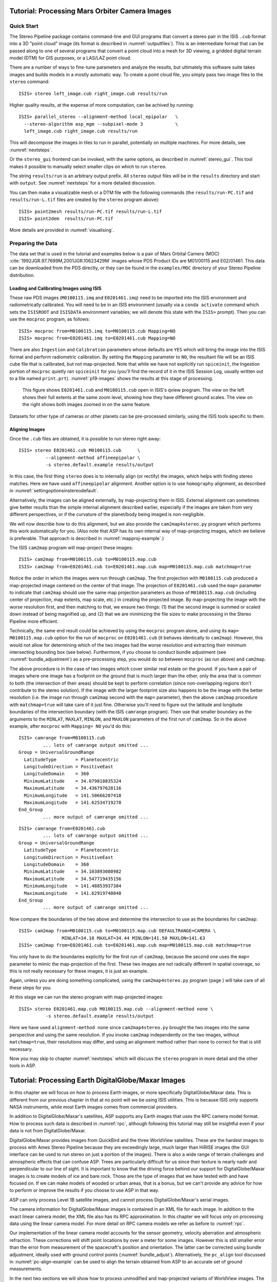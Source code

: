 .. _moc_tutorial:

Tutorial: Processing Mars Orbiter Camera Images
===============================================

Quick Start
-----------

The Stereo Pipeline package contains command-line and GUI programs that
convert a stereo pair in the ISIS ``.cub`` format into a 3D "point
cloud" image (its format is described in :numref:`outputfiles`). This is an
intermediate format that can be passed along to one of several programs
that convert a point cloud into a mesh for 3D viewing, a gridded digital
terrain model (DTM) for GIS purposes, or a LAS/LAZ point cloud.

There are a number of ways to fine-tune parameters and analyze the
results, but ultimately this software suite takes images and builds
models in a mostly automatic way. To create a point cloud file, you
simply pass two image files to the ``stereo`` command::

    ISIS> stereo left_image.cub right_image.cub results/run

Higher quality results, at the expense of more computation, can be
achived by running::

    ISIS> parallel_stereo --alignment-method local_epipolar   \
      --stereo-algorithm asp_mgm --subpixel-mode 3            \
      left_image.cub right_image.cub results/run

This will decompose the images in tiles to run in parallel,
potentially on multiple machines. For more details, see
:numref:`nextsteps`.

Or the ``stereo_gui`` frontend can be invoked, with the same options,
as described in :numref:`stereo_gui`.  This tool makes it possible to
manually select smaller clips on which to run ``stereo``.

The string ``results/run`` is an arbitrary output prefix. All
``stereo`` output files will be in the ``results`` directory and start
with ``output``. See :numref:`nextsteps` for a more detailed
discussion.

You can then make a visualizable mesh or a DTM file with the following
commands (the ``results/run-PC.tif`` and ``results/run-L.tif`` files
are created by the ``stereo`` program above)::

     ISIS> point2mesh results/run-PC.tif results/run-L.tif
     ISIS> point2dem  results/run-PC.tif

More details are provided in :numref:`visualising`.

Preparing the Data
------------------

The data set that is used in the tutorial and examples below is a pair
of Mars Orbital Camera (MOC)
:cite:`1992JGR.97.7699M,2001JGR.10623429M` images
whose PDS Product IDs are M01/00115 and E02/01461. This data can be
downloaded from the PDS directly, or they can be found in the
``examples/MOC`` directory of your Stereo Pipeline distribution.

Loading and Calibrating Images using ISIS
~~~~~~~~~~~~~~~~~~~~~~~~~~~~~~~~~~~~~~~~~

These raw PDS images (``M0100115.imq`` and ``E0201461.imq``) need to be
imported into the ISIS environment and radiometrically calibrated. You
will need to be in an ISIS environment (usually via a ``conda activate``
command which sets the ``ISISROOT`` and ``ISISDATA`` environment variables; 
we will denote this state with the ``ISIS>`` prompt). Then you can use 
the ``mocproc`` program, as follows::

     ISIS> mocproc from=M0100115.imq to=M0100115.cub Mapping=NO
     ISIS> mocproc from=E0201461.imq to=E0201461.cub Mapping=NO

There are also ``Ingestion`` and ``Calibration`` parameters whose
defaults are ``YES`` which will bring the image into the ISIS format
and perform radiometric calibration. By setting the ``Mapping``
parameter to ``NO``, the resultant file will be an ISIS cube file
that is calibrated, but not map-projected. Note that while we have
not explicitly run ``spiceinit``, the Ingestion portion of ``mocproc``
quietly ran ``spiceinit`` for you (you'll find the record of it in
the ISIS Session Log, usually written out to a file named ``print.prt``).
:numref:`p19-images` shows the results at this stage of processing.

.. _p19-images:

.. figure:: images/p19-figure.png
   :alt: MOC images after initial processing.

   This figure shows ``E0201461.cub`` and
   ``M0100115.cub`` open in ISIS's qview program. The view on the left
   shows their full extents at the same zoom level, showing how they have
   different ground scales. The view on the right shows both images zoomed
   in on the same feature.

Datasets for other type of cameras or other planets can be pre-processed
similarly, using the ISIS tools specific to them.

.. _aligning-images:

Aligning Images
~~~~~~~~~~~~~~~

Once the ``.cub`` files are obtained, it is possible to run stereo right
away::

     ISIS> stereo E0201461.cub M0100115.cub      \
               --alignment-method affineepipolar \
               -s stereo.default.example results/output

In this case, the first thing ``stereo`` does is to internally align (or
rectify) the images, which helps with finding stereo matches. Here we
have used ``affineepipolar`` alignment. Another option is to use
``homography`` alignment, as described in :numref:`settingoptionsinstereodefault`.

Alternatively, the images can be aligned externally, by map-projecting
them in ISIS. External alignment can sometimes give better results than
the simple internal alignment described earlier, especially if the
images are taken from very different perspectives, or if the curvature
of the planet/body being imaged is non-negligible.

We will now describe how to do this alignment, but we also provide the
``cam2map4stereo.py`` program which performs this work
automatically for you. (Also note that ASP has its own internal way of
map-projecting images, which we believe is preferable. That approach is
described in :numref:`mapproj-example`.)

The ISIS ``cam2map`` program will map-project these images::

  ISIS> cam2map from=M0100115.cub to=M0100115.map.cub
  ISIS> cam2map from=E0201461.cub to=E0201461.map.cub map=M0100115.map.cub matchmap=true

Notice the order in which the images were run through ``cam2map``. The
first projection with ``M0100115.cub`` produced a map-projected image
centered on the center of that image. The projection of ``E0201461.cub``
used the ``map=`` parameter to indicate that ``cam2map`` should use the
same map projection parameters as those of ``M0100115.map.cub``
(including center of projection, map extents, map scale, etc.) in
creating the projected image. By map-projecting the image with the worse
resolution first, and then matching to that, we ensure two things: (1)
that the second image is summed or scaled down instead of being
magnified up, and (2) that we are minimizing the file sizes to make
processing in the Stereo Pipeline more efficient.

Technically, the same end result could be achieved by using the
``mocproc`` program alone, and using its ``map= M0100115.map.cub``
option for the run of ``mocproc`` on ``E0201461.cub`` (it behaves
identically to ``cam2map``). However, this would not allow for
determining which of the two images had the worse resolution and
extracting their minimum intersecting bounding box (see below).
Furthermore, if you choose to conduct bundle adjustment (see
:numref:`bundle_adjustment`) as a pre-processing step, you would
do so between ``mocproc`` (as run above) and ``cam2map``.

The above procedure is in the case of two images which cover similar
real estate on the ground. If you have a pair of images where one image
has a footprint on the ground that is much larger than the other, only
the area that is common to both (the intersection of their areas) should
be kept to perform correlation (since non-overlapping regions don't
contribute to the stereo solution). If the image with the larger
footprint size also happens to be the image with the better resolution
(i.e. the image run through ``cam2map`` second with the ``map=``
parameter), then the above ``cam2map`` procedure with ``matchmap=true``
will take care of it just fine. Otherwise you'll need to figure out the
latitude and longitude boundaries of the intersection boundary (with the
ISIS ``camrange`` program). Then use that smaller boundary as the
arguments to the ``MINLAT``, ``MAXLAT``, ``MINLON``, and ``MAXLON``
parameters of the first run of ``cam2map``. So in the above example,
after ``mocproc`` with ``Mapping= NO`` you'd do this:

::

     ISIS> camrange from=M0100115.cub
              ... lots of camrange output omitted ...
     Group = UniversalGroundRange
       LatitudeType       = Planetocentric
       LongitudeDirection = PositiveEast
       LongitudeDomain    = 360
       MinimumLatitude    = 34.079818835324
       MaximumLatitude    = 34.436797628116
       MinimumLongitude   = 141.50666207418
       MaximumLongitude   = 141.62534719278
     End_Group
              ... more output of camrange omitted ...

::

     ISIS> camrange from=E0201461.cub
              ... lots of camrange output omitted ...
     Group = UniversalGroundRange
       LatitudeType       = Planetocentric
       LongitudeDirection = PositiveEast
       LongitudeDomain    = 360
       MinimumLatitude    = 34.103893080982
       MaximumLatitude    = 34.547719435156
       MinimumLongitude   = 141.48853937384
       MaximumLongitude   = 141.62919740048
     End_Group
              ... more output of camrange omitted ...

Now compare the boundaries of the two above and determine the
intersection to use as the boundaries for ``cam2map``:

::

     ISIS> cam2map from=M0100115.cub to=M0100115.map.cub DEFAULTRANGE=CAMERA \
                     MINLAT=34.10 MAXLAT=34.44 MINLON=141.50 MAXLON=141.63
     ISIS> cam2map from=E0201461.cub to=E0201461.map.cub map=M0100115.map.cub matchmap=true

You only have to do the boundaries explicitly for the first run of
``cam2map``, because the second one uses the ``map=`` parameter to mimic
the map-projection of the first. These two images are not radically
different in spatial coverage, so this is not really necessary for these
images, it is just an example.

Again, unless you are doing something complicated, using the
``cam2map4stereo.py`` program (page ) will take care of all these steps
for you.

At this stage we can run the stereo program with map-projected images:

::

     ISIS> stereo E0201461.map.cub M0100115.map.cub --alignment-method none \
               -s stereo.default.example results/output

Here we have used ``alignment-method none`` since ``cam2map4stereo.py``
brought the two images into the same perspective and using the same
resolution. If you invoke ``cam2map`` independently on the two images,
without ``matchmap=true``, their resolutions may differ, and using an
alignment method rather than ``none`` to correct for that is still
necessary.

Now you may skip to chapter :numref:`nextsteps` which will discuss the
``stereo`` program in more detail and the other tools in ASP.

.. _dg_tutorial:

Tutorial: Processing Earth DigitalGlobe/Maxar Images
====================================================

In this chapter we will focus on how to process Earth images, or more
specifically DigitalGlobe/Maxar data. This is different from our previous
chapter in that at no point will we be using ISIS utilities. This is
because ISIS only supports NASA instruments, while most Earth images
comes from commercial providers.

In addition to DigitalGlobe/Maxar's satellites, ASP supports any Earth
images that uses the RPC camera model format. How to process such data
is described in :numref:`rpc`, although following this
tutorial may still be insightful even if your data is not from DigitalGlobe/Maxar.

DigitalGlobe/Maxar provides images from QuickBird and the three WorldView
satellites. These are the hardest images to process with Ames Stereo
Pipeline because they are exceedingly large, much larger than HiRISE
images (the GUI interface can be used to run stereo on just a portion
of the images). There is also a wide range of terrain challenges and
atmospheric effects that can confuse ASP. Trees are particularly
difficult for us since their texture is nearly nadir and perpendicular
to our line of sight. It is important to know that the driving force
behind our support for DigitalGlobe/Maxar images is to create models of ice
and bare rock. Those are the type of images that we have tested with and
have focused on. If we can make models of wooded or urban areas, that is
a bonus, but we can't provide any advice for how to perform or improve
the results if you choose to use ASP in that way.

ASP can only process Level 1B satellite images, and cannot process
DigitalGlobe/Maxar's aerial images.

The camera information for DigitalGlobe/Maxar images is contained in an XML
file for each image. In addition to the exact linear camera model, the
XML file also has its RPC approximation. In this chapter we will focus
only on processing data using the linear camera model. For more detail
on RPC camera models we refer as before to :numref:`rpc`.

Our implementation of the linear camera model accounts for the sensor geometry, 
velocity aberration and atmospheric refraction.
These corrections will shift point locations by over a meter for some images. 
However this is still smaller error than
the error from measurement of the spacecraft's position and orientation.
The latter can be corrected using bundle adjustment, ideally used with
ground control points (:numref:`bundle_adjust`).
Alternatively, the ``pc_align`` tool discussed in :numref:`pc-align-example`
can be used to align the terrain obtained
from ASP to an accurate set of ground measurements.

In the next two sections we will show how to process unmodified and
map-projected variants of WorldView images. The images we are using
is from the free stereo pair labeled "System-Ready (1B) Stereo, 50cm"
which captures the city of Stockholm, found on DigitalGlobe/Maxar's website 
(https://www.digitalglobe.com/samples). These images represent a
non-ideal problem for us since this is an urban location, but at least
you should be able to download these images yourself and follow along.

.. _rawdg:

Processing Raw
--------------

After you have downloaded the example stereo images of Stockholm, you
will find a directory titled::

     056082198020_01_P001_PAN

It has a lot of files and many of them contain redundant information
just displayed in different formats. We are interested only in the TIF
or NTF images and the similarly named XML files.

Some Worldview folders will contain multiple image files. This is
because DigitalGlobe/Maxar breaks down a single observation into multiple
files for what we assume are size reasons. These files have a pattern
string of “\_R[N]C1-”, where N increments for every subframe of the full
observation. The tool named ``dg_mosaic`` can be used to mosaic (and
optionally reduce the resolution of) such a set of sub-observations into
a single image file and create an appropriate camera file::

  > dg_mosaic 12FEB16101327*TIF --output-prefix 12FEB16101327

and analogously for the second set. See :numref:`dg_mosaic` for more
details. The ``stereo`` program can use either the original or the
mosaicked images. This sample data only contains two image files
so we do not need to use the ``dg_mosaic`` tool.

Since we are ingesting these images raw, it is strongly recommended that
you use affine epipolar alignment to reduce the search range. The
``stereo`` command and a rendering of the results are shown below.

::

    stereo -t dg --subpixel-mode 1 --alignment-method affineepipolar \
      12FEB16101327.r50.tif 12FEB16101426.r50.tif                    \
      12FEB16101327.r50.xml 12FEB16101426.r50.xml  dg/out

As in :numref:`moc_tutorial`, one can experiment with various
tradeoffs of quality versus run time by using various stereo
algorithms, and use stereo in parallel or from a GUI. For more
details, see :numref:`nextsteps`.

How to create a DEM and visualize the results of stereo is described in
:numref:`visualising`.

.. figure:: images/examples/dg/wv_tutorial.png
   :name: fig:dg-nomap-example

   Example WorldView image section and colorized height map.

It is important to note that we could have performed stereo using the
approximate RPC model instead of the exact linear camera model (both
models are in the same XML file), by switching the session in the
``stereo`` command above from ``-t dg`` to ``-t rpc``. The RPC model is
somewhat less accurate, so the results will not be the same, in our
experiments we've seen differences in the 3D terrains using the two
approaches of 5 meters or more.

.. _mapproj:

Processing Map-Projected Images
--------------------------------

ASP computes the highest quality 3D terrain if used with images
map-projected onto a low-resolution DEM that is used as an initial
guess. This process is described in :numref:`mapproj-example`.

.. _wvcorrect-example:

Handling CCD Boundary Artifacts
-------------------------------

DigitalGlobe/Maxar WorldView images :cite:`digital-globe:camera`
may exhibit slight subpixel artifacts which manifest themselves as
discontinuities in the 3D terrain obtained using ASP. We provide a tool
named ``wv_correct``, that can largely correct such artifacts for World
View-1 and WorldView-2 images for most TDI. It can be invoked as
follows::

       > wv_correct image_in.ntf image.xml image_out.tif

The corrected images can be used just as the originals, and the camera
models do not change. When working with such images, we recommend that
CCD artifact correction happen first, on original un-projected images.
Afterward images can be mosaicked with ``dg_mosaic``, map-projected, and
the resulting data used to run stereo and create terrain models.

This tool is described in :numref:`wv_correct`, and an
example of using it is in :numref:`ccd-artifact-example`.

.. figure:: images/examples/ccd_before_after.png
   :name: ccd-artifact-example

   Example of a hill-shaded terrain obtained using stereo without (left)
   and with (right) CCD boundary artifact corrections applied using
   ``wv_correct``.

Another source of artifacts in Digital Globe images is jitter.
ASP has some logic for dealing with it but it is not ready for
production use at this stage. See (:numref:`jitter`).

.. _sparse-disp:

Dealing with Terrain Lacking Large-Scale Features
-------------------------------------------------

Stereo Pipeline's approach to performing correlation is a two-step
pyramid algorithm, in which low-resolution versions of the input images
are created, the disparity map (``output_prefix-D_sub.tif``) is found,
and then this disparity map is refined using increasingly
higher-resolution versions of the input images (:numref:`d-sub`).

This approach usually works quite well for rocky terrain but may fail
for snowy landscapes, whose only features may be small-scale grooves or
ridges sculpted by wind (so-called *zastrugi*) that disappear at low
resolution.

Stereo Pipeline handles such terrains by using a tool named
``sparse_disp`` to create ``output_prefix-D_sub.tif`` at full
resolution, yet only at a sparse set of pixels for reasons of speed.
This low-resolution disparity is then refined as earlier using a pyramid
approach.

.. figure:: images/examples/sparse_disp.png
   :name: fig:sparse-disp-example
   :figwidth: 100%

   Example of a difficult terrain obtained without (left) and with (right)
   ``sparse_disp``. (In these DEMs there is very little elevation change,
   hence the flat appearance.)

This mode can be invoked by passing to ``stereo`` the option
``--corr-seed-mode 3``. Also, during pyramid correlation it is suggested
to use somewhat fewer levels than the default ``--corr-max-levels 5``,
to again not subsample the images too much and lose the features.

Here is an example:

::

       > stereo -t dg --corr-seed-mode 3 --corr-max-levels 2     \
                left_mapped.tif right_mapped.tif                 \
                12FEB12053305-P1BS_R2C1-052783824050_01_P001.XML \
                12FEB12053341-P1BS_R2C1-052783824050_01_P001.XML \
                dg/dg srtm_53_07.tif

If ``sparse_disp`` is not working well for your images you may be able
to improve its results by experimenting with the set of ``sparse_disp``
options which can be passed into ``stereo`` through the
``--sparse-disp-options`` parameter. ``sparse_disp`` has so far only
been tested with ``affineepipolar`` image alignment so you may not get
good results with other alignment methods.

The ``sparse_disp`` tool is written in Python, and it depends on a
version of GDAL that is newer than what we support in ASP and on other
Python modules that we don't ship. It is suggested to to use the Conda
Python management system at

  https://docs.conda.io/en/latest/miniconda.html

to install these dependencies. This can be done as follows:

     conda create --name sparse_disp -c conda-forge python=3.6 gdal
     conda activate sparse_disp
     conda install -c conda-forge scipy pyfftw

Then set 

  export ASP_PYTHON_MODULES_PATH=$HOME/miniconda3/envs/sparse_disp/lib/python3.6/site-packages

if you used the default installation path for conda before running
`stereo`.

It is very important to note that if GDAL is fetched from a different
repository than conda-forge, one may run into issues with dependencies
not being correct and then it will fail at runtime.

Processing Multi-Spectral Images
--------------------------------

In addition to panchromatic (grayscale) images, the DigitalGlobe/Maxar
satellites also produce lower-resolution multi-spectral (multi-band)
images. Stereo Pipeline is designed to process single-band images only.
If invoked on multi-spectral data, it will quietly process the first
band and ignore the rest. To use one of the other bands it can be
singled out by invoking ``dg_mosaic`` (:numref:`rawdg`) with
the ``--band <num>`` option. We have evaluated ASP with DigitalGlobe/Maxar's
multi-spectral images, but support for it is still experimental. We
recommend using the panchromatic images whenever possible.
